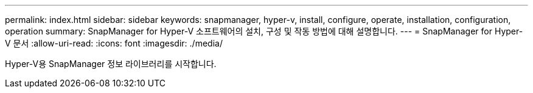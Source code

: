 ---
permalink: index.html 
sidebar: sidebar 
keywords: snapmanager, hyper-v, install, configure, operate, installation, configuration, operation 
summary: SnapManager for Hyper-V 소프트웨어의 설치, 구성 및 작동 방법에 대해 설명합니다. 
---
= SnapManager for Hyper-V 문서
:allow-uri-read: 
:icons: font
:imagesdir: ./media/


Hyper-V용 SnapManager 정보 라이브러리를 시작합니다.
